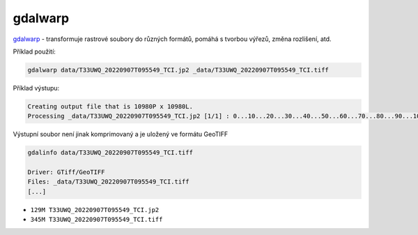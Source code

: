 gdalwarp
--------

`gdalwarp <https://gdal.org/programs/gdalwarp.html>`_ - transformuje rastrové soubory do různých formátů, pomáhá s tvorbou výřezů, změna rozlišení, atd.


.. code-block::
        Usage: gdalwarp [--help-general] [--formats]
            [-s_srs srs_def] [-t_srs srs_def] [-to "NAME=VALUE"]* [-vshift | -novshift]
            [[-s_coord_epoch epoch] | [-t_coord_epoch epoch]]
            [-order n | -tps | -rpc | -geoloc] [-et err_threshold]
            [-refine_gcps tolerance [minimum_gcps]]
            [-te xmin ymin xmax ymax] [-tr xres yres] [-tap] [-ts width height]
            [-ovr level|AUTO|AUTO-n|NONE] [-wo "NAME=VALUE"] [-ot Byte/Int16/...] [-wt Byte/Int16]
            [-srcnodata "value [value...]"] [-dstnodata "value [value...]"] -dstalpha
            [-r resampling_method] [-wm memory_in_mb] [-multi] [-q]
            [-cutline datasource] [-cl layer] [-cwhere expression]
            [-csql statement] [-cblend dist_in_pixels] [-crop_to_cutline]
            [-if format]* [-of format] [-co "NAME=VALUE"]* [-overwrite]
            [-nomd] [-cvmd meta_conflict_value] [-setci] [-oo NAME=VALUE]*
            [-doo NAME=VALUE]*
            srcfile* dstfile

        Available resampling methods:
            near (default), bilinear, cubic, cubicspline, lanczos, average, rms,
            mode,  max, min, med, Q1, Q3, sum.


Příklad použití:

.. code-block::

        gdalwarp data/T33UWQ_20220907T095549_TCI.jp2 _data/T33UWQ_20220907T095549_TCI.tiff

Příklad výstupu:

.. code-block::

        Creating output file that is 10980P x 10980L.
        Processing _data/T33UWQ_20220907T095549_TCI.jp2 [1/1] : 0...10...20...30...40...50...60...70...80...90...100 - done.

Výstupní soubor není jinak komprimovaný a je uložený ve formátu GeoTIFF

.. code-block::

        gdalinfo data/T33UWQ_20220907T095549_TCI.tiff

        Driver: GTiff/GeoTIFF
        Files: _data/T33UWQ_20220907T095549_TCI.tiff
        [...]

* ``129M T33UWQ_20220907T095549_TCI.jp2``
* ``345M T33UWQ_20220907T095549_TCI.tiff``
